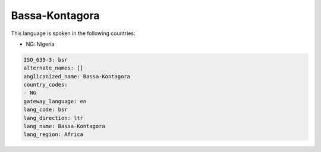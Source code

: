 .. _bsr:

Bassa-Kontagora
===============

This language is spoken in the following countries:

* NG: Nigeria

.. code-block:: yaml

    ISO_639-3: bsr
    alternate_names: []
    anglicanized_name: Bassa-Kontagora
    country_codes:
    - NG
    gateway_language: en
    lang_code: bsr
    lang_direction: ltr
    lang_name: Bassa-Kontagora
    lang_region: Africa
    
